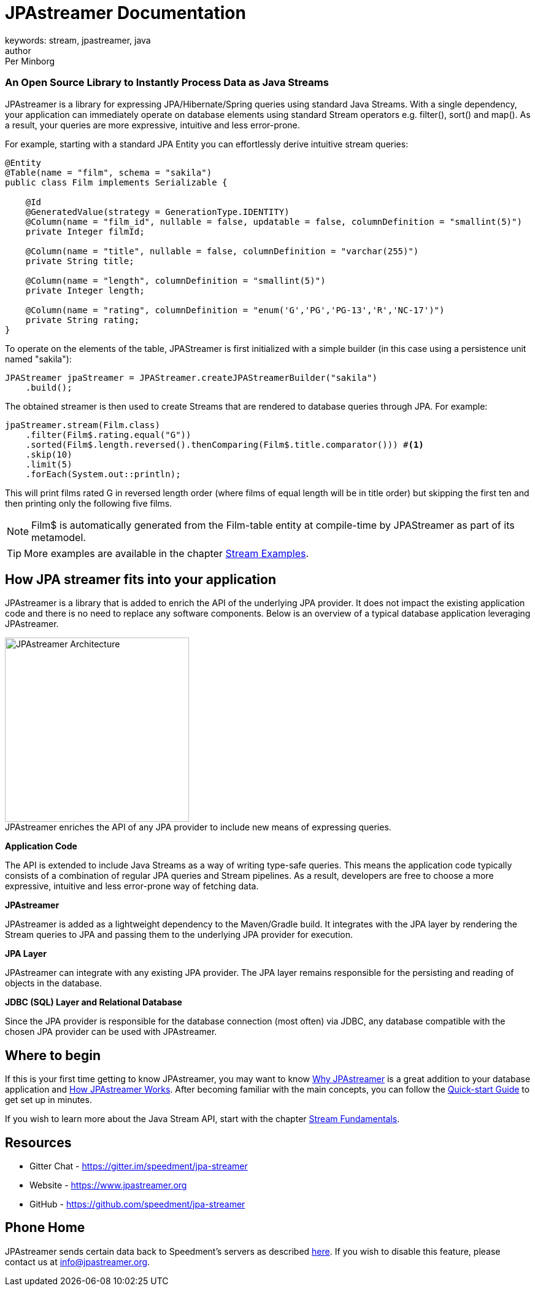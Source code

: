 = JPAstreamer Documentation
keywords: stream, jpastreamer, java
author: Per Minborg
:reftext: Introduction
:navtitle: Introduction
:source-highlighter: highlight.js

[discrete.tagline]
=== An Open Source Library to Instantly Process Data as Java Streams

JPAstreamer is a library for expressing JPA/Hibernate/Spring queries using standard Java Streams. With a single dependency, your application can immediately operate on database elements using standard Stream operators e.g. filter(), sort() and map(). As a result, your queries are more expressive, intuitive and less error-prone.

For example, starting with a standard JPA Entity you can effortlessly derive intuitive stream queries:

[source, java]
----
@Entity
@Table(name = "film", schema = "sakila")
public class Film implements Serializable {

    @Id
    @GeneratedValue(strategy = GenerationType.IDENTITY)
    @Column(name = "film_id", nullable = false, updatable = false, columnDefinition = "smallint(5)")
    private Integer filmId;

    @Column(name = "title", nullable = false, columnDefinition = "varchar(255)")
    private String title;

    @Column(name = "length", columnDefinition = "smallint(5)")
    private Integer length;

    @Column(name = "rating", columnDefinition = "enum('G','PG','PG-13','R','NC-17')")
    private String rating;
}
----
To operate on the elements of the table, JPAStreamer is first initialized with a simple builder (in this case using a persistence unit named "sakila"):

[source, java]
----
JPAStreamer jpaStreamer = JPAStreamer.createJPAStreamerBuilder("sakila")
    .build();
----

The obtained streamer is then used to create Streams that are rendered to database queries through JPA. For example:

[source, java]
----
jpaStreamer.stream(Film.class)
    .filter(Film$.rating.equal("G"))
    .sorted(Film$.length.reversed().thenComparing(Film$.title.comparator())) #<1>
    .skip(10)
    .limit(5)
    .forEach(System.out::println);
----
This will print films rated G in reversed length order (where films of equal length will be in title order) but skipping the first ten and then printing only the following five films.


NOTE: Film$ is automatically generated from the Film-table entity at compile-time by JPAStreamer as part of its metamodel.

TIP: More examples are available in the chapter xref:fetching-data:stream-examples.adoc[Stream Examples].

== How JPA streamer fits into your application
JPAstreamer is a library that is added to enrich the API of the underlying JPA provider. It does not impact the existing application code and there is no need to replace any software components. Below is an overview of a typical database application leveraging JPAstreamer.

.JPAstreamer enriches the API of any JPA provider to include new means of expressing queries.
[#img-architecture]
[caption=""]
image::jpa-streamer-architecture.png[JPAstreamer Architecture, 300, role="right"]

*Application Code*

The API is extended to include Java Streams as a way of writing type-safe queries. This means the application code typically consists of a combination of regular JPA queries and Stream pipelines. As a result, developers are free to choose a more expressive, intuitive and less error-prone way of fetching data.

*JPAstreamer*

JPAstreamer is added as a lightweight dependency to the Maven/Gradle build. It integrates with the JPA layer by rendering the Stream queries to JPA and passing them to the underlying JPA provider for execution.

*JPA Layer*

JPAstreamer can integrate with any existing JPA provider. The JPA layer remains responsible for the persisting and reading of objects in the database.

*JDBC (SQL) Layer and Relational Database*

Since the JPA provider is responsible for the database connection (most often) via JDBC, any database compatible with the chosen JPA provider can be used with JPAstreamer.

== Where to begin
If this is your first time getting to know JPAstreamer, you may want to know xref:why-jpastreamer:why-jpastreamer.adoc[Why JPAstreamer] is a great addition to your database application and xref:how-it-works:how-it-works.adoc[How JPAstreamer Works]. After becoming familiar with the main concepts, you can follow the xref:quick-start:quick-start.adoc[Quick-start Guide] to get set up in minutes.

If you wish to learn more about the Java Stream API, start with the chapter xref:stream-fundamentals:stream_basics.adoc[Stream Fundamentals].

== Resources

- Gitter Chat - https://gitter.im/speedment/jpa-streamer
- Website - https://www.jpastreamer.org
- GitHub - https://github.com/speedment/jpa-streamer

== Phone Home
JPAstreamer sends certain data back to Speedment's servers as described link:https://github.com/speedment/jpa-streamer/blob/master/DISCLAIMER.MD[here]. If you wish to disable this feature, please contact us at info@jpastreamer.org.

